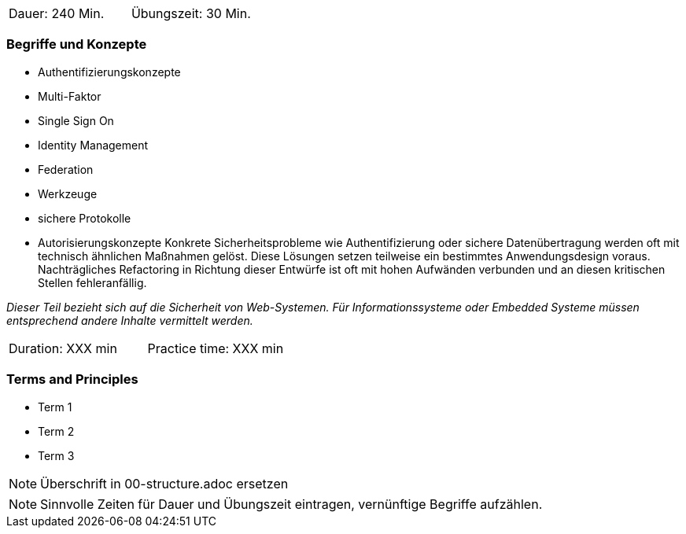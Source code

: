 // tag::DE[]
|===
| Dauer: 240 Min. | Übungszeit: 30 Min.
|===

=== Begriffe und Konzepte
* Authentifizierungskonzepte
* Multi-Faktor
* Single Sign On
* Identity Management
* Federation
* Werkzeuge
* sichere Protokolle
* Autorisierungskonzepte
Konkrete Sicherheitsprobleme wie Authentifizierung oder sichere Datenübertragung werden oft mit technisch ähnlichen Maßnahmen gelöst.
Diese Lösungen setzen teilweise ein bestimmtes Anwendungsdesign voraus. Nachträgliches Refactoring in Richtung dieser Entwürfe ist oft mit hohen Aufwänden verbunden und an diesen kritischen Stellen fehleranfällig.

_Dieser Teil bezieht sich auf die Sicherheit von Web-Systemen. Für Informationssysteme oder Embedded Systeme müssen entsprechend andere Inhalte vermittelt werden._

// end::DE[]

// tag::EN[]
|===
| Duration: XXX min | Practice time: XXX min
|===

=== Terms and Principles
* Term 1
* Term 2
* Term 3
// end::EN[]

// tag::REMARK[]
[NOTE]
====
Überschrift in 00-structure.adoc ersetzen
====
// end::REMARK[]

// tag::REMARK[]
[NOTE]
====
Sinnvolle Zeiten für Dauer und Übungszeit eintragen, vernünftige Begriffe aufzählen.
====
// end::REMARK[]
